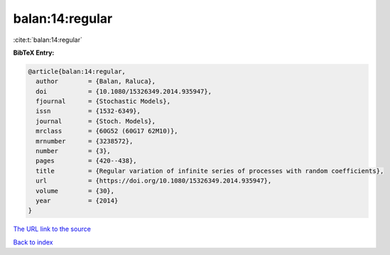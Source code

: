 balan:14:regular
================

:cite:t:`balan:14:regular`

**BibTeX Entry:**

.. code-block:: bibtex

   @article{balan:14:regular,
     author        = {Balan, Raluca},
     doi           = {10.1080/15326349.2014.935947},
     fjournal      = {Stochastic Models},
     issn          = {1532-6349},
     journal       = {Stoch. Models},
     mrclass       = {60G52 (60G17 62M10)},
     mrnumber      = {3238572},
     number        = {3},
     pages         = {420--438},
     title         = {Regular variation of infinite series of processes with random coefficients},
     url           = {https://doi.org/10.1080/15326349.2014.935947},
     volume        = {30},
     year          = {2014}
   }

`The URL link to the source <https://doi.org/10.1080/15326349.2014.935947>`__


`Back to index <../By-Cite-Keys.html>`__
